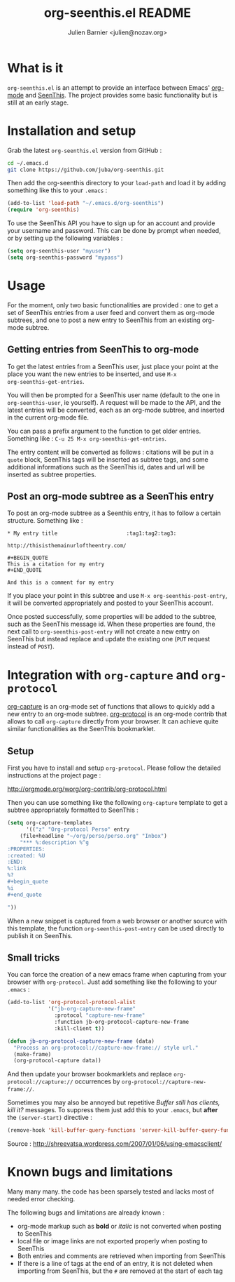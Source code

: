 #+TITLE: org-seenthis.el README
#+AUTHOR: Julien Barnier <julien@nozav.org>

* What is it

=org-seenthis.el= is an attempt to provide an interface between Emacs'
[[http://orgmode.org][org-mode]] and [[http://seenthis.net][SeenThis]]. The project provides some basic functionality but is
still at an early stage.

* Installation and setup

Grab the latest =org-seenthis.el= version from GitHub :

#+BEGIN_SRC sh
cd ~/.emacs.d
git clone https://github.com/juba/org-seenthis.git
#+END_SRC

Then add the org-seenthis directory to your =load-path= and load it by adding
something like this to your =.emacs= :

#+BEGIN_SRC emacs-lisp :results silent
(add-to-list 'load-path "~/.emacs.d/org-seenthis")
(require 'org-seenthis)
#+END_SRC

To use the SeenThis API you have to sign up for an account and provide your
username and password. This can be done by prompt when needed, or by setting
up the following variables :

#+BEGIN_SRC emacs-lisp :results silent
(setq org-seenthis-user "myuser")
(setq org-seenthis-password "mypass")
#+END_SRC

* Usage

For the moment, only two basic functionalities are provided : one to get a set
of SeenThis entries from a user feed and convert them as org-mode subtrees,
and one to post a new entry to SeenThis from an existing org-mode subtree.

** Getting entries from SeenThis to org-mode

To get the latest entries from a SeenThis user, just place your point at the
place you want the new entries to be inserted, and use =M-x
org-seenthis-get-entries=.

You will then be prompted for a SeenThis user name (default to the one in
=org-seenthis-user=, ie yourself). A request will be made to the API, and the
latest entries will be converted, each as an org-mode subtree, and inserted
in the current org-mode file.

You can pass a prefix argument to the function to get older entries. Something
like : =C-u 25 M-x org-seenthis-get-entries=.

The entry content will be converted as follows : citations will be put in a
=quote= block, SeenThis tags will be inserted as subtree tags, and
some additional informations such as the SeenThis id, dates and url will be
inserted as subtree properties.

** Post an org-mode subtree as a SeenThis entry

To post an org-mode subtree as a Seenthis entry, it has to follow a certain
structure. Something like :

#+BEGIN_EXAMPLE
 * My entry title                      :tag1:tag2:tag3:

 http://thisisthemainurloftheentry.com/

 #+BEGIN_QUOTE
 This is a citation for my entry
 #+END_QUOTE

 And this is a comment for my entry
#+END_EXAMPLE

If you place your point in this subtree and use =M-x org-seenthis-post-entry=,
it will be converted appropriately and posted to your SeenThis account.

Once posted successfully, some properties will be added to the subtree, such as
the SeenThis message id. When these properties are found, the next call to
=org-seenthis-post-entry= will not create a new entry on SeenThis but instead
replace and update the existing one (=PUT= request instead of =POST=).

* Integration with =org-capture= and =org-protocol=

[[http://orgmode.org/manual/Capture.html][org-capture]] is an org-mode set of functions that allows to quickly add a new
entry to an org-mode subtree. [[http://orgmode.org/worg/org-contrib/org-protocol.html][org-protocol]] is an org-mode contrib that allows
to call =org-capture= directly from your browser. It can achieve quite similar
functionalities as the SeenThis bookmarklet.

** Setup

First you have to install and setup =org-protocol=. Please follow the detailed
instructions at the project page :

http://orgmode.org/worg/org-contrib/org-protocol.html

Then you can use something like the following =org-capture= template to get a
subtree appropriately formatted to SeenThis :

#+BEGIN_SRC emacs-lisp
(setq org-capture-templates
      '(("z" "Org-protocol Perso" entry
	(file+headline "~/org/perso/perso.org" "Inbox") 
	"*** %:description %^g
:PROPERTIES:
:created: %U
:END:
%:link
%?
#+begin_quote
%i
#+end_quote

"))
#+END_SRC

When a new snippet is captured from a web browser or another source with this
template, the function =org-seenthis-post-entry= can be used directly to
publish it on SeenThis.

** Small tricks

You can force the creation of a new emacs frame when capturing from your
browser with =org-protocol=. Just add something like the following to your
=.emacs= :

#+BEGIN_SRC emacs-lisp
  (add-to-list 'org-protocol-protocol-alist
               '("jb-org-capture-new-frame" 
                 :protocol "capture-new-frame" 
                 :function jb-org-protocol-capture-new-frame 
                 :kill-client t))
  
  (defun jb-org-protocol-capture-new-frame (data)
    "Process an org-protocol://capture-new-frame:// style url."
    (make-frame)
    (org-protocol-capture data))
#+END_SRC

And then update your browser bookmarklets and replace
=org-protocol://capture://= occurrences by
=org-protocol://capture-new-frame://=.

Sometimes you may also be annoyed but repetitive /Buffer still has clients,
kill it?/ messages. To suppress them just add this to your =.emacs=, but
*after* the =(server-start)= directive :

#+BEGIN_SRC emacs-lisp
(remove-hook 'kill-buffer-query-functions 'server-kill-buffer-query-function)
#+END_SRC

Source :  http://shreevatsa.wordpress.com/2007/01/06/using-emacsclient/

* Known bugs and limitations

  Many many many. the code has been sparsely tested and lacks most of needed
  error checking.

  The following bugs and limitations are already known :

  - org-mode markup such as *bold* or /italic/ is not converted when posting
    to SeenThis
  - local file or image links are not exported properly when posting to
    SeenThis
  - Both entries and comments are retrieved when importing from SeenThis
  - If there is a line of tags at the end of an entry, it is not deleted when
    importing from SeenThis, but the =#= are removed at the start of each tag

